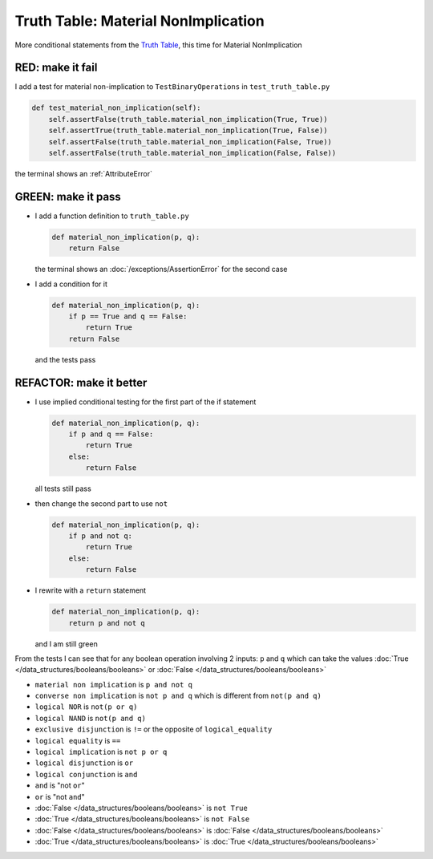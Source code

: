 
#####################################
Truth Table: Material NonImplication
#####################################

More conditional statements from the `Truth Table <https://en.wikipedia.org/wiki/Truth_table>`_, this time for Material NonImplication


RED: make it fail
^^^^^^^^^^^^^^^^^

I add a test for material non-implication to ``TestBinaryOperations`` in ``test_truth_table.py``

.. code-block:: python

    def test_material_non_implication(self):
        self.assertFalse(truth_table.material_non_implication(True, True))
        self.assertTrue(truth_table.material_non_implication(True, False))
        self.assertFalse(truth_table.material_non_implication(False, True))
        self.assertFalse(truth_table.material_non_implication(False, False))

the terminal shows an :ref:`AttributeError`

GREEN: make it pass
^^^^^^^^^^^^^^^^^^^


* I add a function definition to ``truth_table.py``

  .. code-block:: python

    def material_non_implication(p, q):
        return False

  the terminal shows an :doc:`/exceptions/AssertionError` for the second case
* I add a condition for it

  .. code-block:: python

      def material_non_implication(p, q):
          if p == True and q == False:
              return True
          return False

  and the tests pass

REFACTOR: make it better
^^^^^^^^^^^^^^^^^^^^^^^^


* I use implied conditional testing for the first part of the if statement

  .. code-block:: python

    def material_non_implication(p, q):
        if p and q == False:
            return True
        else:
            return False

  all tests still pass

* then change the second part to use ``not``

  .. code-block:: python

    def material_non_implication(p, q):
        if p and not q:
            return True
        else:
            return False

* I rewrite with a ``return`` statement

  .. code-block:: python

    def material_non_implication(p, q):
        return p and not q

  and I am still green

From the tests I can see that for any boolean operation involving 2 inputs: ``p`` and ``q`` which can take the values :doc:`True </data_structures/booleans/booleans>` or :doc:`False </data_structures/booleans/booleans>`


* ``material non implication`` is ``p and not q``
* ``converse non implication`` is ``not p and q`` which is different from ``not(p and q)``
* ``logical NOR`` is ``not(p or q)``
* ``logical NAND`` is ``not(p and q)``
* ``exclusive disjunction`` is ``!=`` or the opposite of ``logical_equality``
* ``logical equality`` is ``==``
* ``logical implication`` is ``not p or q``
* ``logical disjunction`` is ``or``
* ``logical conjunction`` is ``and``
* ``and`` is "not ``or``"
* ``or`` is "not ``and``"
* :doc:`False </data_structures/booleans/booleans>` is ``not True``
* :doc:`True </data_structures/booleans/booleans>` is ``not False``
* :doc:`False </data_structures/booleans/booleans>` is :doc:`False </data_structures/booleans/booleans>`
* :doc:`True </data_structures/booleans/booleans>` is :doc:`True </data_structures/booleans/booleans>`